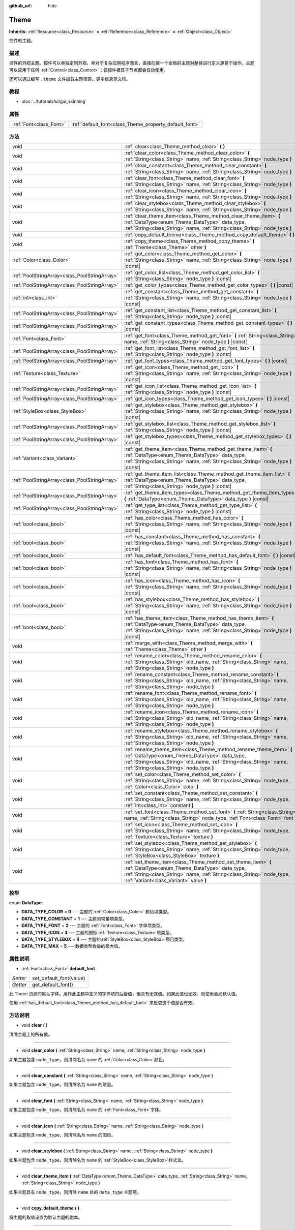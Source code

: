 :github_url: hide

.. Generated automatically by doc/tools/make_rst.py in GaaeExplorer's source tree.
.. DO NOT EDIT THIS FILE, but the Theme.xml source instead.
.. The source is found in doc/classes or modules/<name>/doc_classes.

.. _class_Theme:

Theme
=====

**Inherits:** :ref:`Resource<class_Resource>` **<** :ref:`Reference<class_Reference>` **<** :ref:`Object<class_Object>`

控件的主题。

描述
----

控件的外观主题。控件可以单独定制外观，单对于复杂应用程序而言，直接创建一个全局的主题对整体进行定义更易于操作。主题可以应用于任何 :ref:`Control<class_Control>`\ ；该控件极其子节点都会自动使用。

还可以通过编写 ``.theme`` 文件加载主题资源，更多信息见文档。

教程
----

- :doc:`../tutorials/ui/gui_skinning`

属性
----

+-------------------------+--------------------------------------------------------+
| :ref:`Font<class_Font>` | :ref:`default_font<class_Theme_property_default_font>` |
+-------------------------+--------------------------------------------------------+

方法
----

+-----------------------------------------------+------------------------------------------------------------------------------------------------------------------------------------------------------------------------------------------------------------------------------------------+
| void                                          | :ref:`clear<class_Theme_method_clear>` **(** **)**                                                                                                                                                                                       |
+-----------------------------------------------+------------------------------------------------------------------------------------------------------------------------------------------------------------------------------------------------------------------------------------------+
| void                                          | :ref:`clear_color<class_Theme_method_clear_color>` **(** :ref:`String<class_String>` name, :ref:`String<class_String>` node_type **)**                                                                                                   |
+-----------------------------------------------+------------------------------------------------------------------------------------------------------------------------------------------------------------------------------------------------------------------------------------------+
| void                                          | :ref:`clear_constant<class_Theme_method_clear_constant>` **(** :ref:`String<class_String>` name, :ref:`String<class_String>` node_type **)**                                                                                             |
+-----------------------------------------------+------------------------------------------------------------------------------------------------------------------------------------------------------------------------------------------------------------------------------------------+
| void                                          | :ref:`clear_font<class_Theme_method_clear_font>` **(** :ref:`String<class_String>` name, :ref:`String<class_String>` node_type **)**                                                                                                     |
+-----------------------------------------------+------------------------------------------------------------------------------------------------------------------------------------------------------------------------------------------------------------------------------------------+
| void                                          | :ref:`clear_icon<class_Theme_method_clear_icon>` **(** :ref:`String<class_String>` name, :ref:`String<class_String>` node_type **)**                                                                                                     |
+-----------------------------------------------+------------------------------------------------------------------------------------------------------------------------------------------------------------------------------------------------------------------------------------------+
| void                                          | :ref:`clear_stylebox<class_Theme_method_clear_stylebox>` **(** :ref:`String<class_String>` name, :ref:`String<class_String>` node_type **)**                                                                                             |
+-----------------------------------------------+------------------------------------------------------------------------------------------------------------------------------------------------------------------------------------------------------------------------------------------+
| void                                          | :ref:`clear_theme_item<class_Theme_method_clear_theme_item>` **(** :ref:`DataType<enum_Theme_DataType>` data_type, :ref:`String<class_String>` name, :ref:`String<class_String>` node_type **)**                                         |
+-----------------------------------------------+------------------------------------------------------------------------------------------------------------------------------------------------------------------------------------------------------------------------------------------+
| void                                          | :ref:`copy_default_theme<class_Theme_method_copy_default_theme>` **(** **)**                                                                                                                                                             |
+-----------------------------------------------+------------------------------------------------------------------------------------------------------------------------------------------------------------------------------------------------------------------------------------------+
| void                                          | :ref:`copy_theme<class_Theme_method_copy_theme>` **(** :ref:`Theme<class_Theme>` other **)**                                                                                                                                             |
+-----------------------------------------------+------------------------------------------------------------------------------------------------------------------------------------------------------------------------------------------------------------------------------------------+
| :ref:`Color<class_Color>`                     | :ref:`get_color<class_Theme_method_get_color>` **(** :ref:`String<class_String>` name, :ref:`String<class_String>` node_type **)** |const|                                                                                               |
+-----------------------------------------------+------------------------------------------------------------------------------------------------------------------------------------------------------------------------------------------------------------------------------------------+
| :ref:`PoolStringArray<class_PoolStringArray>` | :ref:`get_color_list<class_Theme_method_get_color_list>` **(** :ref:`String<class_String>` node_type **)** |const|                                                                                                                       |
+-----------------------------------------------+------------------------------------------------------------------------------------------------------------------------------------------------------------------------------------------------------------------------------------------+
| :ref:`PoolStringArray<class_PoolStringArray>` | :ref:`get_color_types<class_Theme_method_get_color_types>` **(** **)** |const|                                                                                                                                                           |
+-----------------------------------------------+------------------------------------------------------------------------------------------------------------------------------------------------------------------------------------------------------------------------------------------+
| :ref:`int<class_int>`                         | :ref:`get_constant<class_Theme_method_get_constant>` **(** :ref:`String<class_String>` name, :ref:`String<class_String>` node_type **)** |const|                                                                                         |
+-----------------------------------------------+------------------------------------------------------------------------------------------------------------------------------------------------------------------------------------------------------------------------------------------+
| :ref:`PoolStringArray<class_PoolStringArray>` | :ref:`get_constant_list<class_Theme_method_get_constant_list>` **(** :ref:`String<class_String>` node_type **)** |const|                                                                                                                 |
+-----------------------------------------------+------------------------------------------------------------------------------------------------------------------------------------------------------------------------------------------------------------------------------------------+
| :ref:`PoolStringArray<class_PoolStringArray>` | :ref:`get_constant_types<class_Theme_method_get_constant_types>` **(** **)** |const|                                                                                                                                                     |
+-----------------------------------------------+------------------------------------------------------------------------------------------------------------------------------------------------------------------------------------------------------------------------------------------+
| :ref:`Font<class_Font>`                       | :ref:`get_font<class_Theme_method_get_font>` **(** :ref:`String<class_String>` name, :ref:`String<class_String>` node_type **)** |const|                                                                                                 |
+-----------------------------------------------+------------------------------------------------------------------------------------------------------------------------------------------------------------------------------------------------------------------------------------------+
| :ref:`PoolStringArray<class_PoolStringArray>` | :ref:`get_font_list<class_Theme_method_get_font_list>` **(** :ref:`String<class_String>` node_type **)** |const|                                                                                                                         |
+-----------------------------------------------+------------------------------------------------------------------------------------------------------------------------------------------------------------------------------------------------------------------------------------------+
| :ref:`PoolStringArray<class_PoolStringArray>` | :ref:`get_font_types<class_Theme_method_get_font_types>` **(** **)** |const|                                                                                                                                                             |
+-----------------------------------------------+------------------------------------------------------------------------------------------------------------------------------------------------------------------------------------------------------------------------------------------+
| :ref:`Texture<class_Texture>`                 | :ref:`get_icon<class_Theme_method_get_icon>` **(** :ref:`String<class_String>` name, :ref:`String<class_String>` node_type **)** |const|                                                                                                 |
+-----------------------------------------------+------------------------------------------------------------------------------------------------------------------------------------------------------------------------------------------------------------------------------------------+
| :ref:`PoolStringArray<class_PoolStringArray>` | :ref:`get_icon_list<class_Theme_method_get_icon_list>` **(** :ref:`String<class_String>` node_type **)** |const|                                                                                                                         |
+-----------------------------------------------+------------------------------------------------------------------------------------------------------------------------------------------------------------------------------------------------------------------------------------------+
| :ref:`PoolStringArray<class_PoolStringArray>` | :ref:`get_icon_types<class_Theme_method_get_icon_types>` **(** **)** |const|                                                                                                                                                             |
+-----------------------------------------------+------------------------------------------------------------------------------------------------------------------------------------------------------------------------------------------------------------------------------------------+
| :ref:`StyleBox<class_StyleBox>`               | :ref:`get_stylebox<class_Theme_method_get_stylebox>` **(** :ref:`String<class_String>` name, :ref:`String<class_String>` node_type **)** |const|                                                                                         |
+-----------------------------------------------+------------------------------------------------------------------------------------------------------------------------------------------------------------------------------------------------------------------------------------------+
| :ref:`PoolStringArray<class_PoolStringArray>` | :ref:`get_stylebox_list<class_Theme_method_get_stylebox_list>` **(** :ref:`String<class_String>` node_type **)** |const|                                                                                                                 |
+-----------------------------------------------+------------------------------------------------------------------------------------------------------------------------------------------------------------------------------------------------------------------------------------------+
| :ref:`PoolStringArray<class_PoolStringArray>` | :ref:`get_stylebox_types<class_Theme_method_get_stylebox_types>` **(** **)** |const|                                                                                                                                                     |
+-----------------------------------------------+------------------------------------------------------------------------------------------------------------------------------------------------------------------------------------------------------------------------------------------+
| :ref:`Variant<class_Variant>`                 | :ref:`get_theme_item<class_Theme_method_get_theme_item>` **(** :ref:`DataType<enum_Theme_DataType>` data_type, :ref:`String<class_String>` name, :ref:`String<class_String>` node_type **)** |const|                                     |
+-----------------------------------------------+------------------------------------------------------------------------------------------------------------------------------------------------------------------------------------------------------------------------------------------+
| :ref:`PoolStringArray<class_PoolStringArray>` | :ref:`get_theme_item_list<class_Theme_method_get_theme_item_list>` **(** :ref:`DataType<enum_Theme_DataType>` data_type, :ref:`String<class_String>` node_type **)** |const|                                                             |
+-----------------------------------------------+------------------------------------------------------------------------------------------------------------------------------------------------------------------------------------------------------------------------------------------+
| :ref:`PoolStringArray<class_PoolStringArray>` | :ref:`get_theme_item_types<class_Theme_method_get_theme_item_types>` **(** :ref:`DataType<enum_Theme_DataType>` data_type **)** |const|                                                                                                  |
+-----------------------------------------------+------------------------------------------------------------------------------------------------------------------------------------------------------------------------------------------------------------------------------------------+
| :ref:`PoolStringArray<class_PoolStringArray>` | :ref:`get_type_list<class_Theme_method_get_type_list>` **(** :ref:`String<class_String>` node_type **)** |const|                                                                                                                         |
+-----------------------------------------------+------------------------------------------------------------------------------------------------------------------------------------------------------------------------------------------------------------------------------------------+
| :ref:`bool<class_bool>`                       | :ref:`has_color<class_Theme_method_has_color>` **(** :ref:`String<class_String>` name, :ref:`String<class_String>` node_type **)** |const|                                                                                               |
+-----------------------------------------------+------------------------------------------------------------------------------------------------------------------------------------------------------------------------------------------------------------------------------------------+
| :ref:`bool<class_bool>`                       | :ref:`has_constant<class_Theme_method_has_constant>` **(** :ref:`String<class_String>` name, :ref:`String<class_String>` node_type **)** |const|                                                                                         |
+-----------------------------------------------+------------------------------------------------------------------------------------------------------------------------------------------------------------------------------------------------------------------------------------------+
| :ref:`bool<class_bool>`                       | :ref:`has_default_font<class_Theme_method_has_default_font>` **(** **)** |const|                                                                                                                                                         |
+-----------------------------------------------+------------------------------------------------------------------------------------------------------------------------------------------------------------------------------------------------------------------------------------------+
| :ref:`bool<class_bool>`                       | :ref:`has_font<class_Theme_method_has_font>` **(** :ref:`String<class_String>` name, :ref:`String<class_String>` node_type **)** |const|                                                                                                 |
+-----------------------------------------------+------------------------------------------------------------------------------------------------------------------------------------------------------------------------------------------------------------------------------------------+
| :ref:`bool<class_bool>`                       | :ref:`has_icon<class_Theme_method_has_icon>` **(** :ref:`String<class_String>` name, :ref:`String<class_String>` node_type **)** |const|                                                                                                 |
+-----------------------------------------------+------------------------------------------------------------------------------------------------------------------------------------------------------------------------------------------------------------------------------------------+
| :ref:`bool<class_bool>`                       | :ref:`has_stylebox<class_Theme_method_has_stylebox>` **(** :ref:`String<class_String>` name, :ref:`String<class_String>` node_type **)** |const|                                                                                         |
+-----------------------------------------------+------------------------------------------------------------------------------------------------------------------------------------------------------------------------------------------------------------------------------------------+
| :ref:`bool<class_bool>`                       | :ref:`has_theme_item<class_Theme_method_has_theme_item>` **(** :ref:`DataType<enum_Theme_DataType>` data_type, :ref:`String<class_String>` name, :ref:`String<class_String>` node_type **)** |const|                                     |
+-----------------------------------------------+------------------------------------------------------------------------------------------------------------------------------------------------------------------------------------------------------------------------------------------+
| void                                          | :ref:`merge_with<class_Theme_method_merge_with>` **(** :ref:`Theme<class_Theme>` other **)**                                                                                                                                             |
+-----------------------------------------------+------------------------------------------------------------------------------------------------------------------------------------------------------------------------------------------------------------------------------------------+
| void                                          | :ref:`rename_color<class_Theme_method_rename_color>` **(** :ref:`String<class_String>` old_name, :ref:`String<class_String>` name, :ref:`String<class_String>` node_type **)**                                                           |
+-----------------------------------------------+------------------------------------------------------------------------------------------------------------------------------------------------------------------------------------------------------------------------------------------+
| void                                          | :ref:`rename_constant<class_Theme_method_rename_constant>` **(** :ref:`String<class_String>` old_name, :ref:`String<class_String>` name, :ref:`String<class_String>` node_type **)**                                                     |
+-----------------------------------------------+------------------------------------------------------------------------------------------------------------------------------------------------------------------------------------------------------------------------------------------+
| void                                          | :ref:`rename_font<class_Theme_method_rename_font>` **(** :ref:`String<class_String>` old_name, :ref:`String<class_String>` name, :ref:`String<class_String>` node_type **)**                                                             |
+-----------------------------------------------+------------------------------------------------------------------------------------------------------------------------------------------------------------------------------------------------------------------------------------------+
| void                                          | :ref:`rename_icon<class_Theme_method_rename_icon>` **(** :ref:`String<class_String>` old_name, :ref:`String<class_String>` name, :ref:`String<class_String>` node_type **)**                                                             |
+-----------------------------------------------+------------------------------------------------------------------------------------------------------------------------------------------------------------------------------------------------------------------------------------------+
| void                                          | :ref:`rename_stylebox<class_Theme_method_rename_stylebox>` **(** :ref:`String<class_String>` old_name, :ref:`String<class_String>` name, :ref:`String<class_String>` node_type **)**                                                     |
+-----------------------------------------------+------------------------------------------------------------------------------------------------------------------------------------------------------------------------------------------------------------------------------------------+
| void                                          | :ref:`rename_theme_item<class_Theme_method_rename_theme_item>` **(** :ref:`DataType<enum_Theme_DataType>` data_type, :ref:`String<class_String>` old_name, :ref:`String<class_String>` name, :ref:`String<class_String>` node_type **)** |
+-----------------------------------------------+------------------------------------------------------------------------------------------------------------------------------------------------------------------------------------------------------------------------------------------+
| void                                          | :ref:`set_color<class_Theme_method_set_color>` **(** :ref:`String<class_String>` name, :ref:`String<class_String>` node_type, :ref:`Color<class_Color>` color **)**                                                                      |
+-----------------------------------------------+------------------------------------------------------------------------------------------------------------------------------------------------------------------------------------------------------------------------------------------+
| void                                          | :ref:`set_constant<class_Theme_method_set_constant>` **(** :ref:`String<class_String>` name, :ref:`String<class_String>` node_type, :ref:`int<class_int>` constant **)**                                                                 |
+-----------------------------------------------+------------------------------------------------------------------------------------------------------------------------------------------------------------------------------------------------------------------------------------------+
| void                                          | :ref:`set_font<class_Theme_method_set_font>` **(** :ref:`String<class_String>` name, :ref:`String<class_String>` node_type, :ref:`Font<class_Font>` font **)**                                                                           |
+-----------------------------------------------+------------------------------------------------------------------------------------------------------------------------------------------------------------------------------------------------------------------------------------------+
| void                                          | :ref:`set_icon<class_Theme_method_set_icon>` **(** :ref:`String<class_String>` name, :ref:`String<class_String>` node_type, :ref:`Texture<class_Texture>` texture **)**                                                                  |
+-----------------------------------------------+------------------------------------------------------------------------------------------------------------------------------------------------------------------------------------------------------------------------------------------+
| void                                          | :ref:`set_stylebox<class_Theme_method_set_stylebox>` **(** :ref:`String<class_String>` name, :ref:`String<class_String>` node_type, :ref:`StyleBox<class_StyleBox>` texture **)**                                                        |
+-----------------------------------------------+------------------------------------------------------------------------------------------------------------------------------------------------------------------------------------------------------------------------------------------+
| void                                          | :ref:`set_theme_item<class_Theme_method_set_theme_item>` **(** :ref:`DataType<enum_Theme_DataType>` data_type, :ref:`String<class_String>` name, :ref:`String<class_String>` node_type, :ref:`Variant<class_Variant>` value **)**        |
+-----------------------------------------------+------------------------------------------------------------------------------------------------------------------------------------------------------------------------------------------------------------------------------------------+

枚举
----

.. _enum_Theme_DataType:

.. _class_Theme_constant_DATA_TYPE_COLOR:

.. _class_Theme_constant_DATA_TYPE_CONSTANT:

.. _class_Theme_constant_DATA_TYPE_FONT:

.. _class_Theme_constant_DATA_TYPE_ICON:

.. _class_Theme_constant_DATA_TYPE_STYLEBOX:

.. _class_Theme_constant_DATA_TYPE_MAX:

enum **DataType**:

- **DATA_TYPE_COLOR** = **0** --- 主题的 :ref:`Color<class_Color>` 颜色项类型。

- **DATA_TYPE_CONSTANT** = **1** --- 主题的常量项类型。

- **DATA_TYPE_FONT** = **2** --- 主题的 :ref:`Font<class_Font>` 字体项类型。

- **DATA_TYPE_ICON** = **3** --- 主题的图标\ :ref:`Texture<class_Texture>`\ 项类型。

- **DATA_TYPE_STYLEBOX** = **4** --- 主题的\ :ref:`StyleBox<class_StyleBox>`\ 项目类型。

- **DATA_TYPE_MAX** = **5** --- 数据类型枚举的最大值。

属性说明
--------

.. _class_Theme_property_default_font:

- :ref:`Font<class_Font>` **default_font**

+----------+-------------------------+
| *Setter* | set_default_font(value) |
+----------+-------------------------+
| *Getter* | get_default_font()      |
+----------+-------------------------+

此 ``Theme`` 资源的默认字体。用作此主题中定义的字体项的后备值，但具有无效值。如果此值也无效，则使用全局默认值。

使用 :ref:`has_default_font<class_Theme_method_has_default_font>` 来检查这个值是否有效。

方法说明
--------

.. _class_Theme_method_clear:

- void **clear** **(** **)**

清除主题上的所有值。

----

.. _class_Theme_method_clear_color:

- void **clear_color** **(** :ref:`String<class_String>` name, :ref:`String<class_String>` node_type **)**

如果主题包含 ``node_type``\ ，则清除名为 ``name`` 的 :ref:`Color<class_Color>`\ 颜色。

----

.. _class_Theme_method_clear_constant:

- void **clear_constant** **(** :ref:`String<class_String>` name, :ref:`String<class_String>` node_type **)**

如果主题包含 ``node_type``\ ，则清除名为 ``name`` 的常量。

----

.. _class_Theme_method_clear_font:

- void **clear_font** **(** :ref:`String<class_String>` name, :ref:`String<class_String>` node_type **)**

如果主题包含 ``node_type``\ ，则清除名为 ``name`` 的 :ref:`Font<class_Font>`\ 字体。

----

.. _class_Theme_method_clear_icon:

- void **clear_icon** **(** :ref:`String<class_String>` name, :ref:`String<class_String>` node_type **)**

如果主题包含 ``node_type``\ ，则清除名为 ``name`` 的图标。

----

.. _class_Theme_method_clear_stylebox:

- void **clear_stylebox** **(** :ref:`String<class_String>` name, :ref:`String<class_String>` node_type **)**

如果主题包含 ``node_type``\ ，则清除名为 ``name`` 的 :ref:`StyleBox<class_StyleBox>`\ 样式盒。

----

.. _class_Theme_method_clear_theme_item:

- void **clear_theme_item** **(** :ref:`DataType<enum_Theme_DataType>` data_type, :ref:`String<class_String>` name, :ref:`String<class_String>` node_type **)**

如果主题具有 ``node_type``\ ，则清除 ``name`` 处的 ``data_type`` 主题项。

----

.. _class_Theme_method_copy_default_theme:

- void **copy_default_theme** **(** **)**

将主题的取值设置为默认主题的副本。

----

.. _class_Theme_method_copy_theme:

- void **copy_theme** **(** :ref:`Theme<class_Theme>` other **)**

将主题的取值设置为指定主题的副本。

----

.. _class_Theme_method_get_color:

- :ref:`Color<class_Color>` **get_color** **(** :ref:`String<class_String>` name, :ref:`String<class_String>` node_type **)** |const|

如果主题有\ ``node_type``\ ，返回\ ``name``\ 处的\ :ref:`Color<class_Color>`\ 。

----

.. _class_Theme_method_get_color_list:

- :ref:`PoolStringArray<class_PoolStringArray>` **get_color_list** **(** :ref:`String<class_String>` node_type **)** |const|

如果主题有\ ``node_type``\ ，将所有的\ :ref:`Color<class_Color>`\ 作为\ :ref:`PoolStringArray<class_PoolStringArray>`\ 返回，并填充每个\ :ref:`Color<class_Color>`\ 的名称，用于\ :ref:`get_color<class_Theme_method_get_color>`\ 使用。

----

.. _class_Theme_method_get_color_types:

- :ref:`PoolStringArray<class_PoolStringArray>` **get_color_types** **(** **)** |const|

返回所有的\ :ref:`Color<class_Color>`\ 类型为\ :ref:`PoolStringArray<class_PoolStringArray>`\ ，其中填充了唯一类型名称，供\ :ref:`get_color<class_Theme_method_get_color>`\ 和/或\ :ref:`get_color_list<class_Theme_method_get_color_list>`\ 使用。

----

.. _class_Theme_method_get_constant:

- :ref:`int<class_int>` **get_constant** **(** :ref:`String<class_String>` name, :ref:`String<class_String>` node_type **)** |const|

如果主题有\ ``node_type``\ ，返回\ ``name``\ 处的常量。

----

.. _class_Theme_method_get_constant_list:

- :ref:`PoolStringArray<class_PoolStringArray>` **get_constant_list** **(** :ref:`String<class_String>` node_type **)** |const|

如果主题有\ ``node_type``\ ，将所有常量作为\ :ref:`PoolStringArray<class_PoolStringArray>`\ 返回，并填充每个常量的名称，以供\ :ref:`get_constant<class_Theme_method_get_constant>`\ 使用。

----

.. _class_Theme_method_get_constant_types:

- :ref:`PoolStringArray<class_PoolStringArray>` **get_constant_types** **(** **)** |const|

返回所有的常量类型为\ :ref:`PoolStringArray<class_PoolStringArray>`\ ，其中填充唯一的类型名称，以供\ :ref:`get_constant<class_Theme_method_get_constant>`\ 和/或\ :ref:`get_constant_list<class_Theme_method_get_constant_list>`\ 使用。

----

.. _class_Theme_method_get_font:

- :ref:`Font<class_Font>` **get_font** **(** :ref:`String<class_String>` name, :ref:`String<class_String>` node_type **)** |const|

如果主题有\ ``node_type``\ ，返回\ ``name``\ 处的\ :ref:`Font<class_Font>`\ 。

----

.. _class_Theme_method_get_font_list:

- :ref:`PoolStringArray<class_PoolStringArray>` **get_font_list** **(** :ref:`String<class_String>` node_type **)** |const|

如果主题有\ ``node_type``\ ，将所有的\ :ref:`Font<class_Font>`\ 作为\ :ref:`PoolStringArray<class_PoolStringArray>`\ 返回，并填入每个\ :ref:`Font<class_Font>`\ 的名称，以供\ :ref:`get_font<class_Theme_method_get_font>`\ 使用。

----

.. _class_Theme_method_get_font_types:

- :ref:`PoolStringArray<class_PoolStringArray>` **get_font_types** **(** **)** |const|

返回所有的\ :ref:`Font<class_Font>`\ 类型为\ :ref:`PoolStringArray<class_PoolStringArray>`\ ，其中填充唯一的类型名称，以供\ :ref:`get_font<class_Theme_method_get_font>`\ 和/或\ :ref:`get_font_list<class_Theme_method_get_font_list>`\ 使用。

----

.. _class_Theme_method_get_icon:

- :ref:`Texture<class_Texture>` **get_icon** **(** :ref:`String<class_String>` name, :ref:`String<class_String>` node_type **)** |const|

如果主题有\ ``node_type``\ ，返回\ ``name``\ 处的图标\ :ref:`Texture<class_Texture>`\ 。

----

.. _class_Theme_method_get_icon_list:

- :ref:`PoolStringArray<class_PoolStringArray>` **get_icon_list** **(** :ref:`String<class_String>` node_type **)** |const|

如果主题有\ ``node_type``\ ，则返回所有的图标为一个\ :ref:`PoolStringArray<class_PoolStringArray>`\ ，并填入每个\ :ref:`Texture<class_Texture>`\ 的名称，以供\ :ref:`get_icon<class_Theme_method_get_icon>`\ 使用。

----

.. _class_Theme_method_get_icon_types:

- :ref:`PoolStringArray<class_PoolStringArray>` **get_icon_types** **(** **)** |const|

返回所有的图标类型为\ :ref:`PoolStringArray<class_PoolStringArray>`\ ，其中填充唯一的类型名称，以供\ :ref:`get_icon<class_Theme_method_get_icon>`\ 和/或\ :ref:`get_icon_list<class_Theme_method_get_icon_list>`\ 使用。

----

.. _class_Theme_method_get_stylebox:

- :ref:`StyleBox<class_StyleBox>` **get_stylebox** **(** :ref:`String<class_String>` name, :ref:`String<class_String>` node_type **)** |const|

如果主题有\ ``node_type``\ ，返回\ ``name``\ 处的\ :ref:`StyleBox<class_StyleBox>`\ 。

可以使用\ :ref:`get_stylebox_list<class_Theme_method_get_stylebox_list>`\ 找到有效的\ ``name``\ 。可以通过\ :ref:`get_stylebox_types<class_Theme_method_get_stylebox_types>`\ 来找到有效的\ ``node_type``\ 。

----

.. _class_Theme_method_get_stylebox_list:

- :ref:`PoolStringArray<class_PoolStringArray>` **get_stylebox_list** **(** :ref:`String<class_String>` node_type **)** |const|

如果主题有\ ``node_type``\ ，则返回所有\ :ref:`StyleBox<class_StyleBox>`\ 的\ :ref:`PoolStringArray<class_PoolStringArray>`\ ，并填入每个\ :ref:`StyleBox<class_StyleBox>`\ 的名称，以供\ :ref:`get_stylebox<class_Theme_method_get_stylebox>`\ 使用。

可以使用\ :ref:`get_stylebox_types<class_Theme_method_get_stylebox_types>`\ 找到有效的\ ``node_type``\ 。

----

.. _class_Theme_method_get_stylebox_types:

- :ref:`PoolStringArray<class_PoolStringArray>` **get_stylebox_types** **(** **)** |const|

返回所有\ :ref:`StyleBox<class_StyleBox>`\ 类型为\ :ref:`PoolStringArray<class_PoolStringArray>`\ ，其中填充了唯一的类型名称，以供\ :ref:`get_stylebox<class_Theme_method_get_stylebox>`\ 和/或\ :ref:`get_stylebox_list<class_Theme_method_get_stylebox_list>`\ 使用。

----

.. _class_Theme_method_get_theme_item:

- :ref:`Variant<class_Variant>` **get_theme_item** **(** :ref:`DataType<enum_Theme_DataType>` data_type, :ref:`String<class_String>` name, :ref:`String<class_String>` node_type **)** |const|

如果主题有 ``node_type``\ ，则以 ``name`` 返回 ``data_type`` 的主题项目。

使用 :ref:`get_theme_item_list<class_Theme_method_get_theme_item_list>` 或数据类型特定方法，可能会找到有效的 ``name``\ 。可以使用 :ref:`get_theme_item_types<class_Theme_method_get_theme_item_types>` 或数据类型特定方法，找到有效的 ``node_type``\ 。

----

.. _class_Theme_method_get_theme_item_list:

- :ref:`PoolStringArray<class_PoolStringArray>` **get_theme_item_list** **(** :ref:`DataType<enum_Theme_DataType>` data_type, :ref:`String<class_String>` node_type **)** |const|

返回所有\ ``data_type``\ 的主题项目，以\ :ref:`PoolStringArray<class_PoolStringArray>`\ 的形式填入每个主题项目的名称，如果主题有\ ``node_type``\ ，可以在\ :ref:`get_theme_item<class_Theme_method_get_theme_item>`\ 或特定数据类型方法中使用。

可以通过\ :ref:`get_theme_item_types<class_Theme_method_get_theme_item_types>`\ 或特定数据类型的方法找到有效的\ ``node_type``\ 。

----

.. _class_Theme_method_get_theme_item_types:

- :ref:`PoolStringArray<class_PoolStringArray>` **get_theme_item_types** **(** :ref:`DataType<enum_Theme_DataType>` data_type **)** |const|

返回所有\ ``data_type``\ 类型的主题项，作为填入唯一类型名称的\ :ref:`PoolStringArray<class_PoolStringArray>`\ ，以供\ :ref:`get_theme_item<class_Theme_method_get_theme_item>`\ 、\ :ref:`get_theme_item_list<class_Theme_method_get_theme_item_list>`\ 或数据类型特定方法使用。

----

.. _class_Theme_method_get_type_list:

- :ref:`PoolStringArray<class_PoolStringArray>` **get_type_list** **(** :ref:`String<class_String>` node_type **)** |const|

将所有的主题类型作为一个\ :ref:`PoolStringArray<class_PoolStringArray>`\ 返回，其中填入了唯一的类型名称，以供这个主题的其他\ ``get_*``\ 函数使用。

\ **注意：**\ ``node_type``\ 没有生效，在未来的版本中会被删除。

----

.. _class_Theme_method_has_color:

- :ref:`bool<class_bool>` **has_color** **(** :ref:`String<class_String>` name, :ref:`String<class_String>` node_type **)** |const|

如果带有\ ``name``\ 的\ :ref:`Color<class_Color>`\ 在\ ``node_type``\ 中，则返回\ ``true``\ 。

如果主题没有\ ``node_type``\ ，则返回\ ``false``\ 。

----

.. _class_Theme_method_has_constant:

- :ref:`bool<class_bool>` **has_constant** **(** :ref:`String<class_String>` name, :ref:`String<class_String>` node_type **)** |const|

如果带有\ ``name``\ 的常量在\ ``node_type``\ 中，则返回\ ``true``\ 。

如果主题没有\ ``node_type``\ ，则返回\ ``false``\ 。

----

.. _class_Theme_method_has_default_font:

- :ref:`bool<class_bool>` **has_default_font** **(** **)** |const|

如果这个主题有一个有效的\ :ref:`default_font<class_Theme_property_default_font>`\ 值，返回\ ``true``\ 。

----

.. _class_Theme_method_has_font:

- :ref:`bool<class_bool>` **has_font** **(** :ref:`String<class_String>` name, :ref:`String<class_String>` node_type **)** |const|

如果带有\ ``name``\ 的\ :ref:`Font<class_Font>`\ 在\ ``node_type``\ 中，则返回\ ``true``\ 。

如果主题没有\ ``node_type``\ ，则返回\ ``false``\ 。

----

.. _class_Theme_method_has_icon:

- :ref:`bool<class_bool>` **has_icon** **(** :ref:`String<class_String>` name, :ref:`String<class_String>` node_type **)** |const|

如果带有\ ``name``\ 的图标\ :ref:`Texture<class_Texture>`\ 在\ ``node_type``\ 中，则返回\ ``true``\ 。

如果主题没有\ ``node_type``\ ，则返回\ ``false``\ 。

----

.. _class_Theme_method_has_stylebox:

- :ref:`bool<class_bool>` **has_stylebox** **(** :ref:`String<class_String>` name, :ref:`String<class_String>` node_type **)** |const|

如果带有\ ``name``\ 的\ :ref:`StyleBox<class_StyleBox>`\ 在\ ``node_type``\ 中，返回\ ``true``\ 。

如果主题没有\ ``node_type``\ ，则返回\ ``false``\ 。

----

.. _class_Theme_method_has_theme_item:

- :ref:`bool<class_bool>` **has_theme_item** **(** :ref:`DataType<enum_Theme_DataType>` data_type, :ref:`String<class_String>` name, :ref:`String<class_String>` node_type **)** |const|

如果一个\ ``data_type``\ 的主题项目与\ ``name``\ 在\ ``node_type``\ 中，则返回\ ``true``\ 。

如果该主题没有\ ``node_type``\ ，则返回\ ``false``\ 。

----

.. _class_Theme_method_merge_with:

- void **merge_with** **(** :ref:`Theme<class_Theme>` other **)**

用\ ``other``\ ``Theme``\ 的值添加缺失的，和覆盖现有的定义。

\ **注意：** 这将修改当前的主题。如果你想在不修改任何一个主题的情况下将两个主题合并在一起，请创建一个新的空主题，然后将另外两个主题逐个合并到其中。

----

.. _class_Theme_method_rename_color:

- void **rename_color** **(** :ref:`String<class_String>` old_name, :ref:`String<class_String>` name, :ref:`String<class_String>` node_type **)**

如果主题有\ ``node_type``\ ，则将\ ``old_name``\ 的\ :ref:`Color<class_Color>`\ 重命名为\ ``name``\ 。如果\ ``name``\ 已经被占用，则此方法将失败。

----

.. _class_Theme_method_rename_constant:

- void **rename_constant** **(** :ref:`String<class_String>` old_name, :ref:`String<class_String>` name, :ref:`String<class_String>` node_type **)**

如果主题有\ ``node_type``\ ，则将\ ``old_name``\ 的常量重命名为\ ``name``\ 。如果\ ``name``\ 已经被占用，则此方法失败。

----

.. _class_Theme_method_rename_font:

- void **rename_font** **(** :ref:`String<class_String>` old_name, :ref:`String<class_String>` name, :ref:`String<class_String>` node_type **)**

如果主题有\ ``node_type``\ ，则将\ ``old_name``\ 的\ :ref:`Font<class_Font>`\ 重命名为\ ``name``\ 。如果\ ``name``\ 已经被占用，则此方法失败。

----

.. _class_Theme_method_rename_icon:

- void **rename_icon** **(** :ref:`String<class_String>` old_name, :ref:`String<class_String>` name, :ref:`String<class_String>` node_type **)**

如果主题有\ ``node_type``\ ，将\ ``old_name``\ 的图标重命名为\ ``name``\ 。如果\ ``name``\ 已经被占用，则此方法失败。

----

.. _class_Theme_method_rename_stylebox:

- void **rename_stylebox** **(** :ref:`String<class_String>` old_name, :ref:`String<class_String>` name, :ref:`String<class_String>` node_type **)**

如果主题有\ ``node_type``\ ，则将\ :ref:`StyleBox<class_StyleBox>`\ 在\ ``old_name``\ 重命名为\ ``name``\ 。如果\ ``name``\ 已经被占用，此方法会失败。

----

.. _class_Theme_method_rename_theme_item:

- void **rename_theme_item** **(** :ref:`DataType<enum_Theme_DataType>` data_type, :ref:`String<class_String>` old_name, :ref:`String<class_String>` name, :ref:`String<class_String>` node_type **)**

如果主题具有 ``node_type``\ ，则将 ``old_name`` 处的 ``data_type`` 的主题项重命名为 ``name``\ 。如果 ``name`` 已经被占用，则此方法失败。

----

.. _class_Theme_method_set_color:

- void **set_color** **(** :ref:`String<class_String>` name, :ref:`String<class_String>` node_type, :ref:`Color<class_Color>` color **)**

在\ ``node_type``\ 中的\ ``name``\ 处，设置主题的\ :ref:`Color<class_Color>`\ 为\ ``color``\ 。

如果主题没有\ ``node_type``\ ，则创建该节点。

----

.. _class_Theme_method_set_constant:

- void **set_constant** **(** :ref:`String<class_String>` name, :ref:`String<class_String>` node_type, :ref:`int<class_int>` constant **)**

在\ ``node_type``\ 中的\ ``name``\ 处，将主题的常量设置为\ ``constant``\ 。

如果主题没有，则创建\ ``node_type``\ 。

----

.. _class_Theme_method_set_font:

- void **set_font** **(** :ref:`String<class_String>` name, :ref:`String<class_String>` node_type, :ref:`Font<class_Font>` font **)**

在\ ``node_type``\ 中的\ ``name``\ 处将主题的 :ref:`Font<class_Font>` 设置为\ ``font``\ 。

如果主题没有\ ``node_type``\ ，则创建该节点。

----

.. _class_Theme_method_set_icon:

- void **set_icon** **(** :ref:`String<class_String>` name, :ref:`String<class_String>` node_type, :ref:`Texture<class_Texture>` texture **)**

在\ ``node_type``\ 中的\ ``name``\ 处设置主题的图标\ :ref:`Texture<class_Texture>`\ 为\ ``texture``\ 。

如果主题没有\ ``node_type``\ ，则创建该节点。

----

.. _class_Theme_method_set_stylebox:

- void **set_stylebox** **(** :ref:`String<class_String>` name, :ref:`String<class_String>` node_type, :ref:`StyleBox<class_StyleBox>` texture **)**

将主题的\ :ref:`StyleBox<class_StyleBox>`\ 设置为\ ``stylebox``\ ，在\ ``node_type``\ 的\ ``name``\ 处。

如果主题没有\ ``node_type``\ ，则创建该节点。

----

.. _class_Theme_method_set_theme_item:

- void **set_theme_item** **(** :ref:`DataType<enum_Theme_DataType>` data_type, :ref:`String<class_String>` name, :ref:`String<class_String>` node_type, :ref:`Variant<class_Variant>` value **)**

将\ ``data_type``\ 的主题项目设置为\ ``value``\ ，在\ ``node_type``\ 中的\ ``name``\ 。

如果\ ``value``\ 类型与\ ``data_type``\ 不匹配，则不做任何处理。

如果主题没有\ ``node_type``\ ，则创建该类型。

.. |virtual| replace:: :abbr:`virtual (This method should typically be overridden by the user to have any effect.)`
.. |const| replace:: :abbr:`const (This method has no side effects. It doesn't modify any of the instance's member variables.)`
.. |vararg| replace:: :abbr:`vararg (This method accepts any number of arguments after the ones described here.)`
